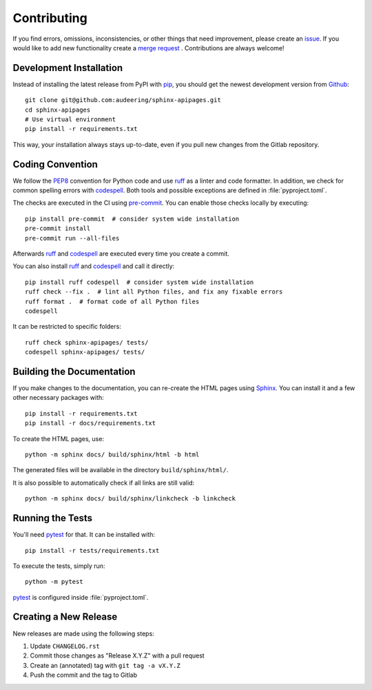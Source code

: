 Contributing
============

If you find errors,
omissions,
inconsistencies,
or other things
that need improvement,
please create an issue_.
If you would like to add new functionality
create a `merge request`_ .
Contributions are always welcome!

.. _issue: https://gitlab.audeering.com/tools/sphinx-apipages/issues/new?issue%5BD=
.. _merge request: https://gitlab.audeering.com/tools/sphinx-apipages/-/merge_requests


Development Installation
------------------------

Instead of installing the latest release from PyPI with pip_,
you should get the newest development version from Github_::

    git clone git@github.com:audeering/sphinx-apipages.git
    cd sphinx-apipages
    # Use virtual environment
    pip install -r requirements.txt

.. _pip: https://pip.pypa.io
.. _Github: https://github.com/audeering/sphinx-apipages/

This way,
your installation always stays up-to-date,
even if you pull new changes
from the Gitlab repository.


Coding Convention
-----------------

We follow the PEP8_ convention for Python code
and use ruff_ as a linter and code formatter.
In addition,
we check for common spelling errors with codespell_.
Both tools and possible exceptions
are defined in :file:`pyproject.toml`.

The checks are executed in the CI using `pre-commit`_.
You can enable those checks locally by executing::

    pip install pre-commit  # consider system wide installation
    pre-commit install
    pre-commit run --all-files

Afterwards ruff_ and codespell_ are executed
every time you create a commit.

You can also install ruff_ and codespell_
and call it directly::

    pip install ruff codespell  # consider system wide installation
    ruff check --fix .  # lint all Python files, and fix any fixable errors
    ruff format .  # format code of all Python files
    codespell

It can be restricted to specific folders::

    ruff check sphinx-apipages/ tests/
    codespell sphinx-apipages/ tests/


.. _codespell: https://github.com/codespell-project/codespell/
.. _PEP8: http://www.python.org/dev/peps/pep-0008/
.. _pre-commit: https://pre-commit.com
.. _ruff: https://beta.ruff.rs


Building the Documentation
--------------------------

If you make changes to the documentation, you can re-create the HTML pages
using Sphinx_.
You can install it and a few other necessary packages with::

    pip install -r requirements.txt
    pip install -r docs/requirements.txt

To create the HTML pages, use::

	python -m sphinx docs/ build/sphinx/html -b html

The generated files will be available in the directory ``build/sphinx/html/``.

It is also possible to automatically check if all links are still valid::

    python -m sphinx docs/ build/sphinx/linkcheck -b linkcheck

.. _Sphinx: http://sphinx-doc.org


Running the Tests
-----------------

You'll need pytest_ for that.
It can be installed with::

    pip install -r tests/requirements.txt

To execute the tests, simply run::

    python -m pytest

pytest_ is configured inside :file:`pyproject.toml`.

.. _pytest: https://pytest.org


Creating a New Release
----------------------

New releases are made using the following steps:

#. Update ``CHANGELOG.rst``
#. Commit those changes as "Release X.Y.Z" with a pull request
#. Create an (annotated) tag with ``git tag -a vX.Y.Z``
#. Push the commit and the tag to Gitlab
